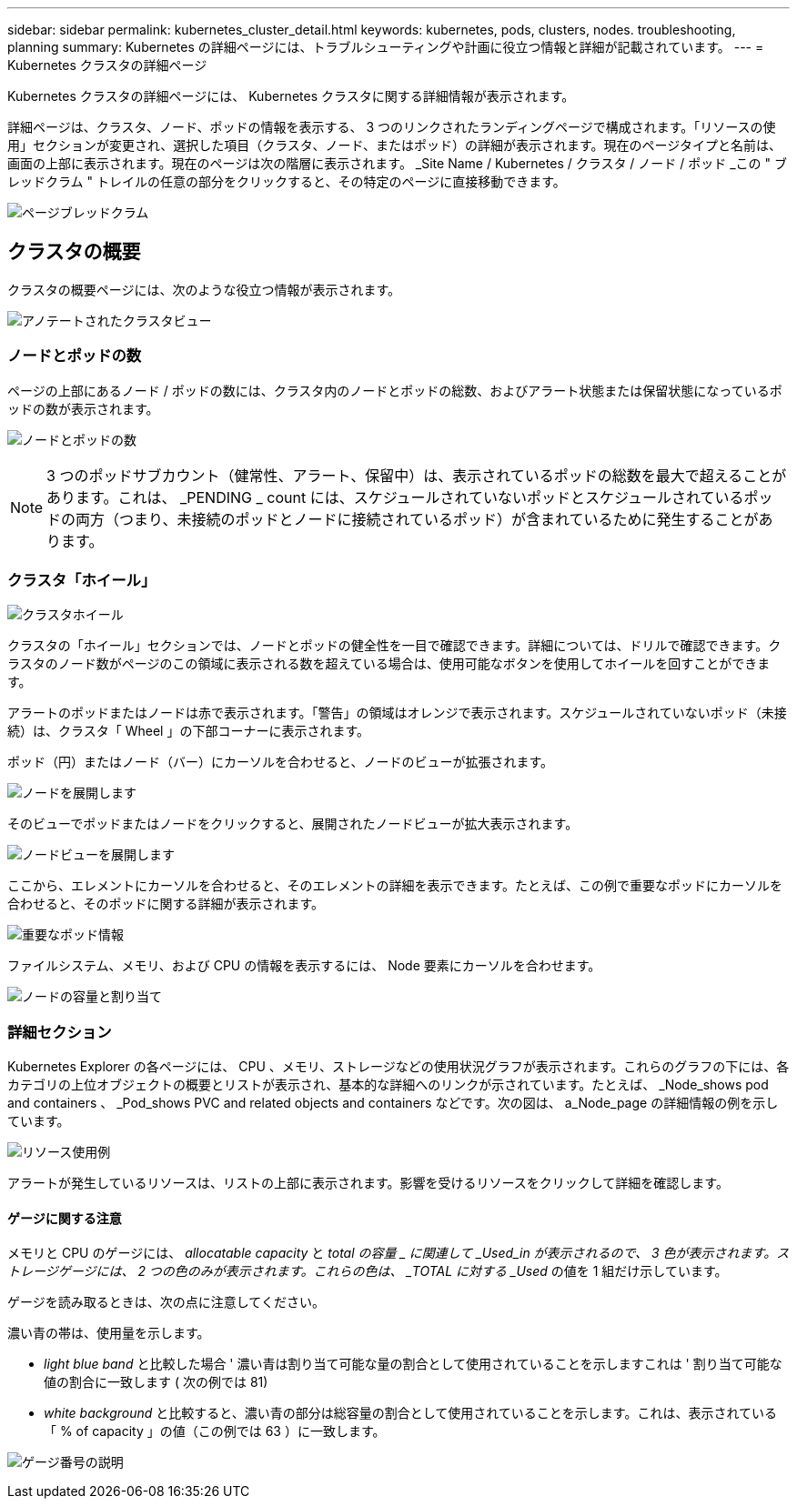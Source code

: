---
sidebar: sidebar 
permalink: kubernetes_cluster_detail.html 
keywords: kubernetes, pods, clusters, nodes. troubleshooting, planning 
summary: Kubernetes の詳細ページには、トラブルシューティングや計画に役立つ情報と詳細が記載されています。 
---
= Kubernetes クラスタの詳細ページ


[role="lead"]
Kubernetes クラスタの詳細ページには、 Kubernetes クラスタに関する詳細情報が表示されます。

詳細ページは、クラスタ、ノード、ポッドの情報を表示する、 3 つのリンクされたランディングページで構成されます。「リソースの使用」セクションが変更され、選択した項目（クラスタ、ノード、またはポッド）の詳細が表示されます。現在のページタイプと名前は、画面の上部に表示されます。現在のページは次の階層に表示されます。 _Site Name / Kubernetes / クラスタ / ノード / ポッド _この " ブレッドクラム " トレイルの任意の部分をクリックすると、その特定のページに直接移動できます。

image:Kubernetes_Breadcrumb.png["ページブレッドクラム"]



== クラスタの概要

クラスタの概要ページには、次のような役立つ情報が表示されます。

image:Kubernetes_Cluster_View_Annotated.png["アノテートされたクラスタビュー"]



=== ノードとポッドの数

ページの上部にあるノード / ポッドの数には、クラスタ内のノードとポッドの総数、およびアラート状態または保留状態になっているポッドの数が表示されます。

image:Kubernetes_Pod_Counts.png["ノードとポッドの数"]


NOTE: 3 つのポッドサブカウント（健常性、アラート、保留中）は、表示されているポッドの総数を最大で超えることがあります。これは、 _PENDING _ count には、スケジュールされていないポッドとスケジュールされているポッドの両方（つまり、未接続のポッドとノードに接続されているポッド）が含まれているために発生することがあります。



=== クラスタ「ホイール」

image:Kubernetes_Wheel_Section.png["クラスタホイール"]

クラスタの「ホイール」セクションでは、ノードとポッドの健全性を一目で確認できます。詳細については、ドリルで確認できます。クラスタのノード数がページのこの領域に表示される数を超えている場合は、使用可能なボタンを使用してホイールを回すことができます。

アラートのポッドまたはノードは赤で表示されます。「警告」の領域はオレンジで表示されます。スケジュールされていないポッド（未接続）は、クラスタ「 Wheel 」の下部コーナーに表示されます。

ポッド（円）またはノード（バー）にカーソルを合わせると、ノードのビューが拡張されます。

image:Kubernetes_Node_Expand.png["ノードを展開します"]

そのビューでポッドまたはノードをクリックすると、展開されたノードビューが拡大表示されます。

image:Kubernetes_Critical_Pod_Zoom.png["ノードビューを展開します"]

ここから、エレメントにカーソルを合わせると、そのエレメントの詳細を表示できます。たとえば、この例で重要なポッドにカーソルを合わせると、そのポッドに関する詳細が表示されます。

image:Kubernetes_Pod_Red.png["重要なポッド情報"]

ファイルシステム、メモリ、および CPU の情報を表示するには、 Node 要素にカーソルを合わせます。

image:Kubernetes_Capacity_Info.png["ノードの容量と割り当て"]



=== 詳細セクション

Kubernetes Explorer の各ページには、 CPU 、メモリ、ストレージなどの使用状況グラフが表示されます。これらのグラフの下には、各カテゴリの上位オブジェクトの概要とリストが表示され、基本的な詳細へのリンクが示されています。たとえば、 _Node_shows pod and containers 、 _Pod_shows PVC and related objects and containers などです。次の図は、 a_Node_page の詳細情報の例を示しています。

image:Kubernetes_Node_Resource_Usage.png["リソース使用例"]

アラートが発生しているリソースは、リストの上部に表示されます。影響を受けるリソースをクリックして詳細を確認します。



==== ゲージに関する注意

メモリと CPU のゲージには、 _allocatable capacity_ と _total の容量 _ に関連して _Used_in が表示されるので、 3 色が表示されます。ストレージゲージには、 2 つの色のみが表示されます。これらの色は、 _TOTAL に対する _Used_ の値を 1 組だけ示しています。

ゲージを読み取るときは、次の点に注意してください。

濃い青の帯は、使用量を示します。

* _light blue band_ と比較した場合 ' 濃い青は割り当て可能な量の割合として使用されていることを示しますこれは ' 割り当て可能な値の割合に一致します ( 次の例では 81)
* _white background_ と比較すると、濃い青の部分は総容量の割合として使用されていることを示します。これは、表示されている「 % of capacity 」の値（この例では 63 ）に一致します。


image:Kubernetes_Gauge_Explained.png["ゲージ番号の説明"]
